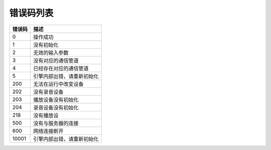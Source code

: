错误码列表
==========================================


=======  =============================
错误码      描述 
=======  =============================
0         操作成功
1         没有初始化
2         无效的输入参数
3         没有对应的通信管道
4         已经存在对应的通信管道
5         引擎内部出错，请重新初始化
200       无法在运行中改变设备
202       没有录音设备
203       播放设备没有初始化
204       录音设备没有初始化
218       没有播放设
500       没有与服务器的连接
600       网络连接断开
10001     引擎内部出错，请重新初始化
=======  =============================



